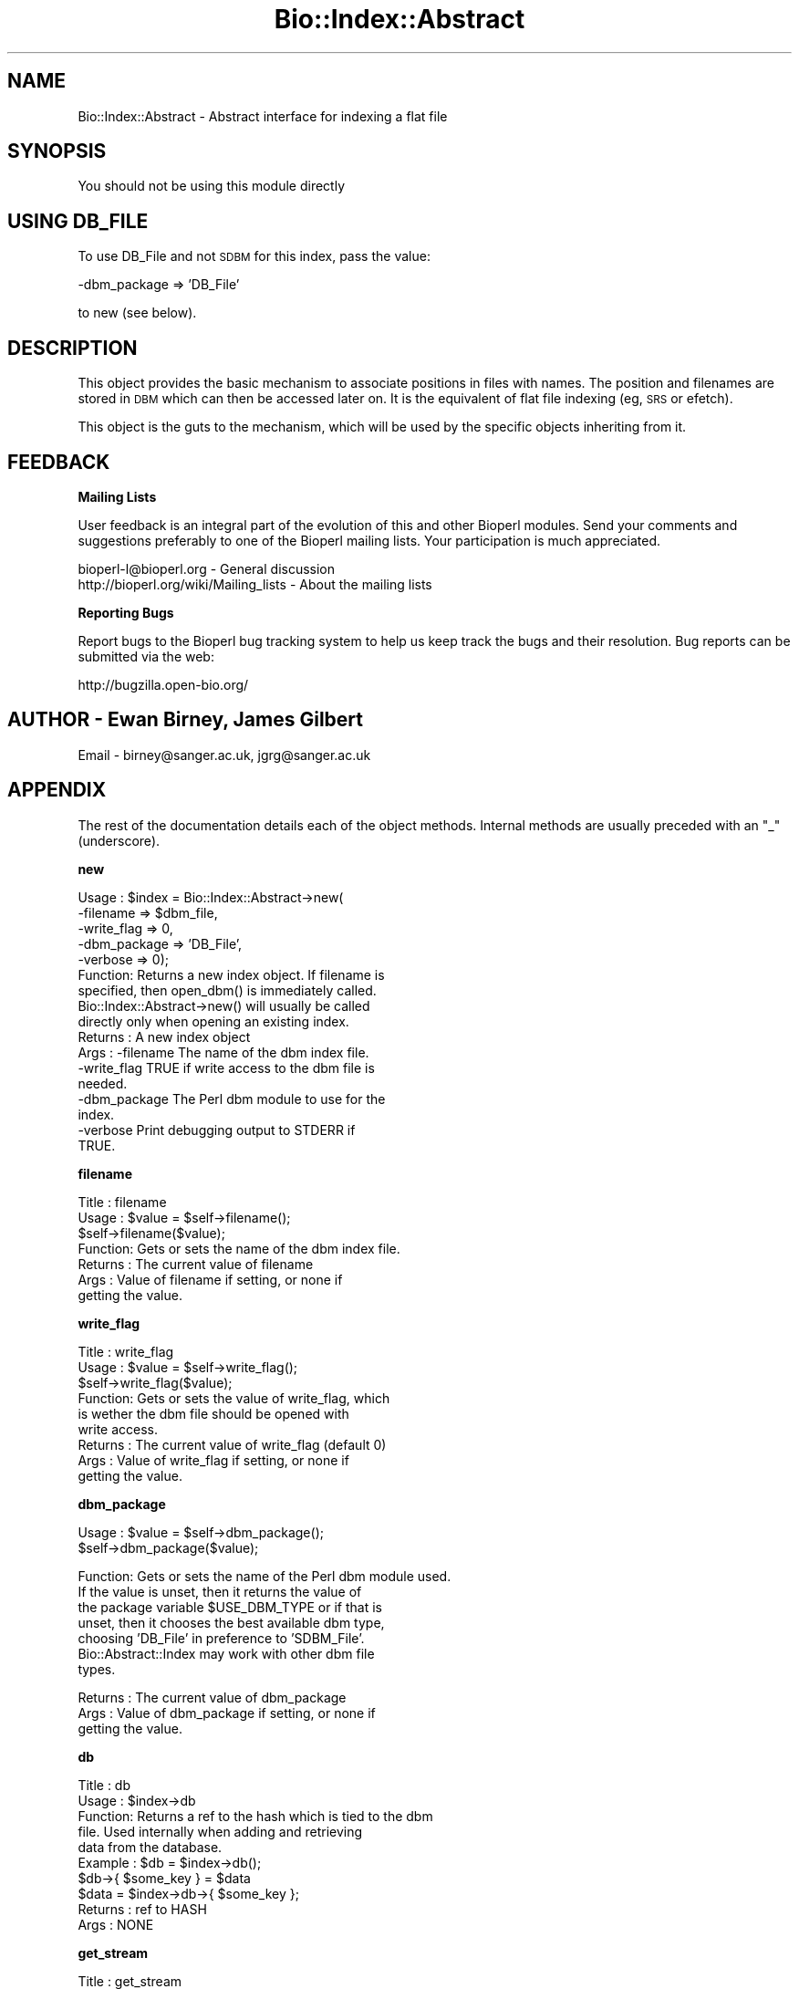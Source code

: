 .\" Automatically generated by Pod::Man v1.37, Pod::Parser v1.32
.\"
.\" Standard preamble:
.\" ========================================================================
.de Sh \" Subsection heading
.br
.if t .Sp
.ne 5
.PP
\fB\\$1\fR
.PP
..
.de Sp \" Vertical space (when we can't use .PP)
.if t .sp .5v
.if n .sp
..
.de Vb \" Begin verbatim text
.ft CW
.nf
.ne \\$1
..
.de Ve \" End verbatim text
.ft R
.fi
..
.\" Set up some character translations and predefined strings.  \*(-- will
.\" give an unbreakable dash, \*(PI will give pi, \*(L" will give a left
.\" double quote, and \*(R" will give a right double quote.  | will give a
.\" real vertical bar.  \*(C+ will give a nicer C++.  Capital omega is used to
.\" do unbreakable dashes and therefore won't be available.  \*(C` and \*(C'
.\" expand to `' in nroff, nothing in troff, for use with C<>.
.tr \(*W-|\(bv\*(Tr
.ds C+ C\v'-.1v'\h'-1p'\s-2+\h'-1p'+\s0\v'.1v'\h'-1p'
.ie n \{\
.    ds -- \(*W-
.    ds PI pi
.    if (\n(.H=4u)&(1m=24u) .ds -- \(*W\h'-12u'\(*W\h'-12u'-\" diablo 10 pitch
.    if (\n(.H=4u)&(1m=20u) .ds -- \(*W\h'-12u'\(*W\h'-8u'-\"  diablo 12 pitch
.    ds L" ""
.    ds R" ""
.    ds C` ""
.    ds C' ""
'br\}
.el\{\
.    ds -- \|\(em\|
.    ds PI \(*p
.    ds L" ``
.    ds R" ''
'br\}
.\"
.\" If the F register is turned on, we'll generate index entries on stderr for
.\" titles (.TH), headers (.SH), subsections (.Sh), items (.Ip), and index
.\" entries marked with X<> in POD.  Of course, you'll have to process the
.\" output yourself in some meaningful fashion.
.if \nF \{\
.    de IX
.    tm Index:\\$1\t\\n%\t"\\$2"
..
.    nr % 0
.    rr F
.\}
.\"
.\" For nroff, turn off justification.  Always turn off hyphenation; it makes
.\" way too many mistakes in technical documents.
.hy 0
.if n .na
.\"
.\" Accent mark definitions (@(#)ms.acc 1.5 88/02/08 SMI; from UCB 4.2).
.\" Fear.  Run.  Save yourself.  No user-serviceable parts.
.    \" fudge factors for nroff and troff
.if n \{\
.    ds #H 0
.    ds #V .8m
.    ds #F .3m
.    ds #[ \f1
.    ds #] \fP
.\}
.if t \{\
.    ds #H ((1u-(\\\\n(.fu%2u))*.13m)
.    ds #V .6m
.    ds #F 0
.    ds #[ \&
.    ds #] \&
.\}
.    \" simple accents for nroff and troff
.if n \{\
.    ds ' \&
.    ds ` \&
.    ds ^ \&
.    ds , \&
.    ds ~ ~
.    ds /
.\}
.if t \{\
.    ds ' \\k:\h'-(\\n(.wu*8/10-\*(#H)'\'\h"|\\n:u"
.    ds ` \\k:\h'-(\\n(.wu*8/10-\*(#H)'\`\h'|\\n:u'
.    ds ^ \\k:\h'-(\\n(.wu*10/11-\*(#H)'^\h'|\\n:u'
.    ds , \\k:\h'-(\\n(.wu*8/10)',\h'|\\n:u'
.    ds ~ \\k:\h'-(\\n(.wu-\*(#H-.1m)'~\h'|\\n:u'
.    ds / \\k:\h'-(\\n(.wu*8/10-\*(#H)'\z\(sl\h'|\\n:u'
.\}
.    \" troff and (daisy-wheel) nroff accents
.ds : \\k:\h'-(\\n(.wu*8/10-\*(#H+.1m+\*(#F)'\v'-\*(#V'\z.\h'.2m+\*(#F'.\h'|\\n:u'\v'\*(#V'
.ds 8 \h'\*(#H'\(*b\h'-\*(#H'
.ds o \\k:\h'-(\\n(.wu+\w'\(de'u-\*(#H)/2u'\v'-.3n'\*(#[\z\(de\v'.3n'\h'|\\n:u'\*(#]
.ds d- \h'\*(#H'\(pd\h'-\w'~'u'\v'-.25m'\f2\(hy\fP\v'.25m'\h'-\*(#H'
.ds D- D\\k:\h'-\w'D'u'\v'-.11m'\z\(hy\v'.11m'\h'|\\n:u'
.ds th \*(#[\v'.3m'\s+1I\s-1\v'-.3m'\h'-(\w'I'u*2/3)'\s-1o\s+1\*(#]
.ds Th \*(#[\s+2I\s-2\h'-\w'I'u*3/5'\v'-.3m'o\v'.3m'\*(#]
.ds ae a\h'-(\w'a'u*4/10)'e
.ds Ae A\h'-(\w'A'u*4/10)'E
.    \" corrections for vroff
.if v .ds ~ \\k:\h'-(\\n(.wu*9/10-\*(#H)'\s-2\u~\d\s+2\h'|\\n:u'
.if v .ds ^ \\k:\h'-(\\n(.wu*10/11-\*(#H)'\v'-.4m'^\v'.4m'\h'|\\n:u'
.    \" for low resolution devices (crt and lpr)
.if \n(.H>23 .if \n(.V>19 \
\{\
.    ds : e
.    ds 8 ss
.    ds o a
.    ds d- d\h'-1'\(ga
.    ds D- D\h'-1'\(hy
.    ds th \o'bp'
.    ds Th \o'LP'
.    ds ae ae
.    ds Ae AE
.\}
.rm #[ #] #H #V #F C
.\" ========================================================================
.\"
.IX Title "Bio::Index::Abstract 3"
.TH Bio::Index::Abstract 3 "2008-07-07" "perl v5.8.8" "User Contributed Perl Documentation"
.SH "NAME"
Bio::Index::Abstract \- Abstract interface for indexing a flat file
.SH "SYNOPSIS"
.IX Header "SYNOPSIS"
You should not be using this module directly
.SH "USING DB_FILE"
.IX Header "USING DB_FILE"
To use DB_File and not \s-1SDBM\s0 for this index, pass the value:
.PP
.Vb 1
\&    -dbm_package => 'DB_File'
.Ve
.PP
to new (see below).
.SH "DESCRIPTION"
.IX Header "DESCRIPTION"
This object provides the basic mechanism to associate positions
in files with names. The position and filenames are stored in \s-1DBM\s0
which can then be accessed later on. It is the equivalent of flat
file indexing (eg, \s-1SRS\s0 or efetch).
.PP
This object is the guts to the mechanism, which will be used by the
specific objects inheriting from it.
.SH "FEEDBACK"
.IX Header "FEEDBACK"
.Sh "Mailing Lists"
.IX Subsection "Mailing Lists"
User feedback is an integral part of the evolution of this and other
Bioperl modules. Send your comments and suggestions preferably to one
of the Bioperl mailing lists.  Your participation is much appreciated.
.PP
.Vb 2
\&  bioperl-l@bioperl.org                  - General discussion
\&  http://bioperl.org/wiki/Mailing_lists  - About the mailing lists
.Ve
.Sh "Reporting Bugs"
.IX Subsection "Reporting Bugs"
Report bugs to the Bioperl bug tracking system to help us keep track
the bugs and their resolution.  Bug reports can be submitted via the
web:
.PP
.Vb 1
\&  http://bugzilla.open-bio.org/
.Ve
.SH "AUTHOR \- Ewan Birney, James Gilbert"
.IX Header "AUTHOR - Ewan Birney, James Gilbert"
Email \- birney@sanger.ac.uk, jgrg@sanger.ac.uk
.SH "APPENDIX"
.IX Header "APPENDIX"
The rest of the documentation details each of the object methods. Internal
methods are usually preceded with an \*(L"_\*(R" (underscore).
.Sh "new"
.IX Subsection "new"
.Vb 17
\&  Usage   : $index = Bio::Index::Abstract->new(
\&                -filename    => $dbm_file,
\&                -write_flag  => 0,
\&                -dbm_package => 'DB_File',
\&                -verbose     => 0);
\&  Function: Returns a new index object.  If filename is
\&            specified, then open_dbm() is immediately called. 
\&            Bio::Index::Abstract->new() will usually be called
\&            directly only when opening an existing index.
\&  Returns : A new index object
\&  Args    : -filename    The name of the dbm index file.
\&            -write_flag  TRUE if write access to the dbm file is
\&                         needed.
\&            -dbm_package The Perl dbm module to use for the
\&                         index.
\&            -verbose     Print debugging output to STDERR if
\&                         TRUE.
.Ve
.Sh "filename"
.IX Subsection "filename"
.Vb 7
\& Title   : filename
\& Usage   : $value = $self->filename();
\&           $self->filename($value);
\& Function: Gets or sets the name of the dbm index file.
\& Returns : The current value of filename
\& Args    : Value of filename if setting, or none if
\&           getting the value.
.Ve
.Sh "write_flag"
.IX Subsection "write_flag"
.Vb 9
\& Title   : write_flag
\& Usage   : $value = $self->write_flag();
\&           $self->write_flag($value);
\& Function: Gets or sets the value of write_flag, which
\&           is wether the dbm file should be opened with
\&           write access.
\& Returns : The current value of write_flag (default 0)
\& Args    : Value of write_flag if setting, or none if
\&           getting the value.
.Ve
.Sh "dbm_package"
.IX Subsection "dbm_package"
.Vb 2
\& Usage   : $value = $self->dbm_package();
\&           $self->dbm_package($value);
.Ve
.PP
.Vb 7
\& Function: Gets or sets the name of the Perl dbm module used. 
\&           If the value is unset, then it returns the value of
\&           the package variable $USE_DBM_TYPE or if that is
\&           unset, then it chooses the best available dbm type,
\&           choosing 'DB_File' in preference to 'SDBM_File'. 
\&           Bio::Abstract::Index may work with other dbm file
\&           types.
.Ve
.PP
.Vb 3
\& Returns : The current value of dbm_package
\& Args    : Value of dbm_package if setting, or none if
\&           getting the value.
.Ve
.Sh "db"
.IX Subsection "db"
.Vb 10
\&  Title   : db
\&  Usage   : $index->db
\&  Function: Returns a ref to the hash which is tied to the dbm
\&            file.  Used internally when adding and retrieving
\&            data from the database.
\&  Example : $db = $index->db();
\&            $db->{ $some_key } = $data
\&            $data = $index->db->{ $some_key };
\&  Returns : ref to HASH
\&  Args    : NONE
.Ve
.Sh "get_stream"
.IX Subsection "get_stream"
.Vb 4
\& Title   : get_stream
\& Usage   : $stream = $index->get_stream( $id );
\& Function: Returns a file handle with the file pointer
\&           at the approprite place
.Ve
.PP
.Vb 2
\&           This provides for a way to get the actual
\&           file contents and not an object
.Ve
.PP
.Vb 3
\&           WARNING: you must parse the record deliminter
\&           *yourself*. Abstract wont do this for you 
\&           So this code
.Ve
.PP
.Vb 6
\&           $fh = $index->get_stream($myid);
\&           while( <$fh> ) {
\&              # do something
\&           }
\&           will parse the entire file if you don't put in
\&           a last statement in, like
.Ve
.PP
.Vb 4
\&           while( <$fh> ) {
\&              /^\e/\e// && last; # end of record
\&              # do something
\&           }
.Ve
.PP
.Vb 3
\& Returns : A filehandle object
\& Args    : string represents the accession number
\& Notes   : This method should not be used without forethought
.Ve
.Sh "cachesize"
.IX Subsection "cachesize"
.Vb 5
\&  Usage   : $index->cachesize(1000000)
\&  Function: Sets the dbm file cache size for the index.
\&            Needs to be set before the DBM file gets opened.
\&  Example : $index->cachesize(1000000)
\&  Returns : size of the curent cache
.Ve
.Sh "ffactor"
.IX Subsection "ffactor"
.Vb 3
\&  Usage   : $index->ffactor(1000000)
\&  Function: Sets the dbm file fill factor.
\&                        Needs to be set before the DBM file gets opened.
.Ve
.PP
.Vb 2
\&  Example : $index->ffactor(1000000)
\&  Returns : size of the curent cache
.Ve
.Sh "open_dbm"
.IX Subsection "open_dbm"
.Vb 8
\&  Usage   : $index->open_dbm()
\&  Function: Opens the dbm file associated with the index
\&            object.  Write access is only given if explicitly
\&            asked for by calling new(-write => 1) or having set
\&            the write_flag(1) on the index object.  The type of
\&            dbm file opened is that returned by dbm_package(). 
\&            The name of the file to be is opened is obtained by
\&            calling the filename() method.
.Ve
.PP
.Vb 2
\&  Example : $index->_open_dbm()
\&  Returns : 1 on success
.Ve
.Sh "_version"
.IX Subsection "_version"
.Vb 9
\&  Title   : _version
\&  Usage   : $type = $index->_version()
\&  Function: Returns a string which identifes the version of an
\&            index module.  Used to permanently identify an index
\&            file as having been created by a particular version
\&            of the index module.  Must be provided by the sub class
\&  Example : 
\&  Returns : 
\&  Args    : none
.Ve
.Sh "_code_base"
.IX Subsection "_code_base"
.Vb 6
\& Title   : _code_base
\& Usage   : $code = $db->_code_base();
\& Function:
\& Example :
\& Returns : Code package to be used with this 
\& Args    :
.Ve
.Sh "_type_and_version"
.IX Subsection "_type_and_version"
.Vb 9
\&  Title   : _type_and_version
\&  Usage   : Called by _initalize
\&  Function: Checks that the index opened is made by the same index
\&            module and version of that module that made it.  If the
\&            index is empty, then it adds the information to the
\&            database.
\&  Example : 
\&  Returns : 1 or exception
\&  Args    : none
.Ve
.Sh "_check_file_sizes"
.IX Subsection "_check_file_sizes"
.Vb 9
\&  Title   : _check_file_sizes
\&  Usage   : $index->_check_file_sizes()
\&  Function: Verifies that the files listed in the database
\&            are the same size as when the database was built,
\&            or throws an exception.  Called by the new()
\&            function.
\&  Example : 
\&  Returns : 1 or exception
\&  Args    :
.Ve
.Sh "make_index"
.IX Subsection "make_index"
.Vb 11
\&  Title   : make_index
\&  Usage   : $index->make_index( FILE_LIST )
\&  Function: Takes a list of file names, checks that they are
\&            all fully qualified, and then calls _filename() on
\&            each.  It supplies _filename() with the name of the
\&            file, and an integer which is stored with each record
\&            created by _filename().  Can be called multiple times,
\&            and can be used to add to an existing index file.
\&  Example : $index->make_index( '/home/seqs1', '/home/seqs2', '/nfs/pub/big_db' );
\&  Returns : Number of files indexed
\&  Args    : LIST OF FILES
.Ve
.Sh "_filename"
.IX Subsection "_filename"
.Vb 6
\&  Title   : _filename
\&  Usage   : $index->_filename( FILE INT )
\&  Function: Indexes the file
\&  Example : 
\&  Returns : 
\&  Args    :
.Ve
.Sh "_file_handle"
.IX Subsection "_file_handle"
.Vb 10
\&  Title   : _file_handle
\&  Usage   : $fh = $index->_file_handle( INT )
\&  Function: Returns an open filehandle for the file
\&            index INT.  On opening a new filehandle it
\&            caches it in the @{$index->_filehandle} array.
\&            If the requested filehandle is already open,
\&            it simply returns it from the array.
\&  Example : $fist_file_indexed = $index->_file_handle( 0 );
\&  Returns : ref to a filehandle
\&  Args    : INT
.Ve
.Sh "_file_count"
.IX Subsection "_file_count"
.Vb 9
\&  Title   : _file_count
\&  Usage   : $index->_file_count( INT )
\&  Function: Used by the index building sub in a sub class to
\&            track the number of files indexed.  Sets or gets
\&            the number of files indexed when called with or
\&            without an argument.
\&  Example : 
\&  Returns : INT
\&  Args    : INT
.Ve
.Sh "add_record"
.IX Subsection "add_record"
.Vb 10
\&  Title   : add_record
\&  Usage   : $index->add_record( $id, @stuff );
\&  Function: Calls pack_record on @stuff, and adds the result
\&            of pack_record to the index database under key $id.
\&            If $id is a reference to an array, then a new entry
\&            is added under a key corresponding to each element
\&            of the array.
\&  Example : $index->add_record( $id, $fileNumber, $begin, $end )
\&  Returns : TRUE on success or FALSE on failure
\&  Args    : ID LIST
.Ve
.Sh "pack_record"
.IX Subsection "pack_record"
.Vb 8
\&  Title   : pack_record
\&  Usage   : $packed_string = $index->pack_record( LIST )
\&  Function: Packs an array of scalars into a single string
\&            joined by ASCII 034 (which is unlikely to be used
\&            in any of the strings), and returns it. 
\&  Example : $packed_string = $index->pack_record( $fileNumber, $begin, $end )
\&  Returns : STRING or undef
\&  Args    : LIST
.Ve
.Sh "unpack_record"
.IX Subsection "unpack_record"
.Vb 7
\&  Title   : unpack_record
\&  Usage   : $index->unpack_record( STRING )
\&  Function: Splits the sting provided into an array,
\&            splitting on ASCII 034.
\&  Example : ( $fileNumber, $begin, $end ) = $index->unpack_record( $self->db->{$id} )
\&  Returns : A 3 element ARRAY
\&  Args    : STRING containing ASCII 034
.Ve
.Sh "count_records"
.IX Subsection "count_records"
.Vb 6
\& Title   : count_records
\& Usage   : $recs = $seqdb->count_records()
\& Function: return count of all recs in the index 
\& Example :
\& Returns : a scalar
\& Args    : none
.Ve
.Sh "\s-1DESTROY\s0"
.IX Subsection "DESTROY"
.Vb 6
\& Title   : DESTROY
\& Usage   : Called automatically when index goes out of scope
\& Function: Closes connection to database and handles to
\&           sequence files
\& Returns : NEVER
\& Args    : NONE
.Ve
